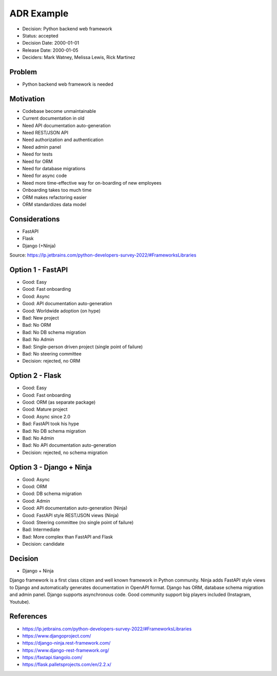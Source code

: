 ADR Example
===========
* Decision: Python backend web framework
* Status: accepted
* Decision Date: 2000-01-01
* Release Date: 2000-01-05
* Deciders: Mark Watney, Melissa Lewis, Rick Martinez


Problem
-------
* Python backend web framework is needed


Motivation
----------
* Codebase become unmaintainable
* Current documentation in old
* Need API documentation auto-generation
* Need REST/JSON API
* Need authorization and authentication
* Need admin panel
* Need for tests
* Need for ORM
* Need for database migrations
* Need for async code
* Need more time-effective way for on-boarding of new employees
* Onboarding takes too much time
* ORM makes refactoring easier
* ORM standardizes data model


Considerations
--------------
* FastAPI
* Flask
* Django (+Ninja)

Source: https://lp.jetbrains.com/python-developers-survey-2022/#FrameworksLibraries


Option 1 - FastAPI
------------------
* Good: Easy
* Good: Fast onboarding
* Good: Async
* Good: API documentation auto-generation
* Good: Worldwide adoption (on hype)
* Bad: New project
* Bad: No ORM
* Bad: No DB schema migration
* Bad: No Admin
* Bad: Single-person driven project (single point of failure)
* Bad: No steering committee
* Decision: rejected, no ORM


Option 2 - Flask
----------------
* Good: Easy
* Good: Fast onboarding
* Good: ORM (as separate package)
* Good: Mature project
* Good: Async since 2.0
* Bad: FastAPI took his hype
* Bad: No DB schema migration
* Bad: No Admin
* Bad: No API documentation auto-generation
* Decision: rejected, no schema migration


Option 3 - Django + Ninja
-------------------------
* Good: Async
* Good: ORM
* Good: DB schema migration
* Good: Admin
* Good: API documentation auto-generation (Ninja)
* Good: FastAPI style REST/JSON views (Ninja)
* Good: Steering committee (no single point of failure)
* Bad: Intermediate
* Bad: More complex than FastAPI and Flask
* Decision: candidate


Decision
--------
* Django + Ninja

Django framework is a first class citizen and well known framework in
Python community. Ninja adds FastAPI style views to Django and automatically
generates documentation in OpenAPI format. Django has ORM, database schema
migration and admin panel. Django supports asynchronous code. Good community
support big players included (Instagram, Youtube).


References
----------
* https://lp.jetbrains.com/python-developers-survey-2022/#FrameworksLibraries
* https://www.djangoproject.com/
* https://django-ninja.rest-framework.com/
* https://www.django-rest-framework.org/
* https://fastapi.tiangolo.com/
* https://flask.palletsprojects.com/en/2.2.x/
